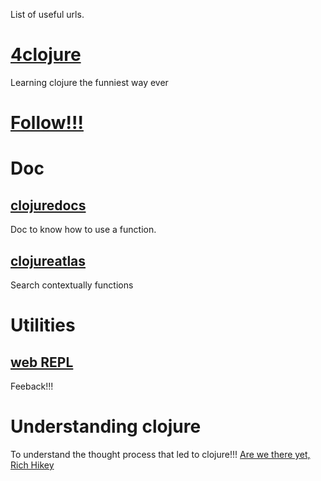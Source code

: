 List of useful urls.

* [[http://www.4clojure.com/][4clojure]]
Learning clojure the funniest way ever
* [[http://goo.gl/ZKlqI][Follow!!!]]
* Doc
** [[http://clojuredocs.org/][clojuredocs]]
Doc to know how to use a function.
** [[http://www.clojureatlas.com/][clojureatlas]]
Search contextually functions
* Utilities
** [[http://tryclj.com/][web REPL]]
Feeback!!!
* Understanding clojure
To understand the thought process that led to clojure!!!
[[http://www.infoq.com/presentations/Are-We-There-Yet-Rich-Hickey][Are we there yet, Rich Hikey]]
